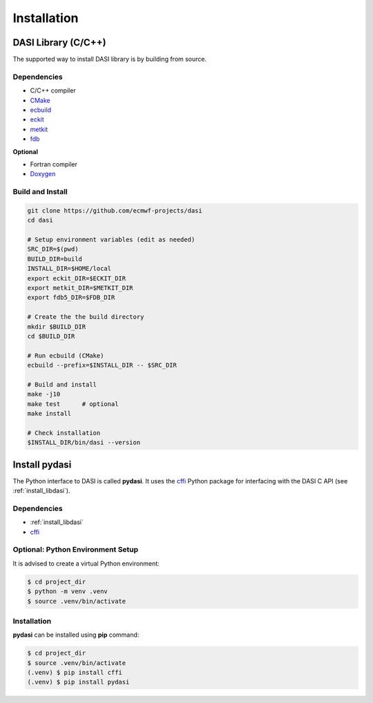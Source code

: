 .. _installation:

Installation
============

.. _install_libdasi:

DASI Library (C/C++)
--------------------

The supported way to install DASI library is by building from source.

Dependencies
~~~~~~~~~~~~

* C/C++ compiler
* `CMake`_
* `ecbuild`_
* `eckit`_
* `metkit`_
* `fdb`_

**Optional**

* Fortran compiler
* `Doxygen`_

Build and Install
~~~~~~~~~~~~~~~~~

.. code-block:: shell

   git clone https://github.com/ecmwf-projects/dasi
   cd dasi

   # Setup environment variables (edit as needed)
   SRC_DIR=$(pwd)
   BUILD_DIR=build
   INSTALL_DIR=$HOME/local
   export eckit_DIR=$ECKIT_DIR
   export metkit_DIR=$METKIT_DIR
   export fdb5_DIR=$FDB_DIR

   # Create the the build directory
   mkdir $BUILD_DIR
   cd $BUILD_DIR

   # Run ecbuild (CMake)
   ecbuild --prefix=$INSTALL_DIR -- $SRC_DIR

   # Build and install
   make -j10
   make test      # optional
   make install

   # Check installation
   $INSTALL_DIR/bin/dasi --version


.. _install_pydasi:

Install pydasi
--------------

The Python interface to DASI is called **pydasi**.
It uses the `cffi`_ Python package for interfacing with the DASI C API
(see :ref:`install_libdasi`).


Dependencies
~~~~~~~~~~~~

* :ref:`install_libdasi`
* `cffi`_


Optional: Python Environment Setup
~~~~~~~~~~~~~~~~~~~~~~~~~~~~~~~~~~

It is advised to create a virtual Python environment:

.. code-block:: console

   $ cd project_dir
   $ python -m venv .venv
   $ source .venv/bin/activate


Installation
~~~~~~~~~~~~

**pydasi** can be installed using **pip** command:

.. code-block:: console

   $ cd project_dir
   $ source .venv/bin/activate
   (.venv) $ pip install cffi
   (.venv) $ pip install pydasi



.. _`CMake`: https://cmake.org
.. _`ecbuild`: https://github.com/ecmwf/ecbuild
.. _`eckit`: https://github.com/ecmwf/eckit
.. _`metkit`: https://github.com/ecmwf/metkit
.. _`fdb`: https://github.com/ecmwf/fdb
.. _`Doxygen`: https://www.doxygen.nl
.. _`cffi`: https://pypi.org/project/cffi/
